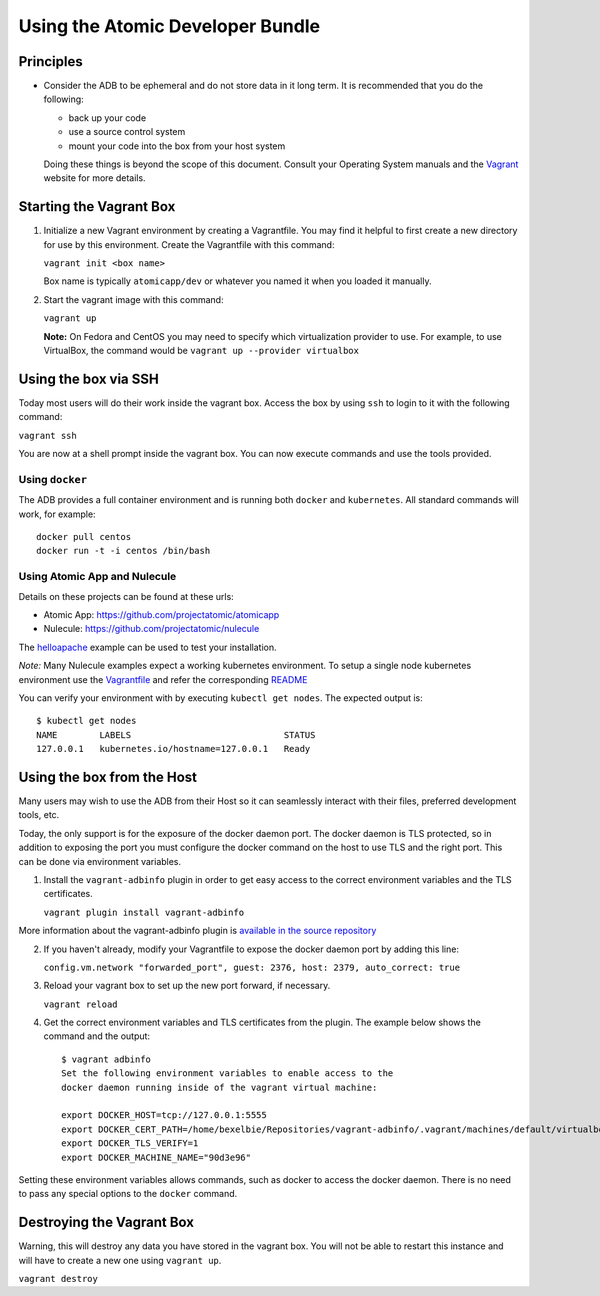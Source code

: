 =================================
Using the Atomic Developer Bundle
=================================

Principles
==========

* Consider the ADB to be ephemeral and do not store data in it long term.  It is recommended that you do the following:

  * back up your code
  * use a source control system
  * mount your code into the box from your host system

  Doing these things is beyond the scope of this document.  Consult your Operating System manuals and the `Vagrant <http://vagrantup.com/>`_ website for more details.

Starting the Vagrant Box
========================

1. Initialize a new Vagrant environment by creating a Vagrantfile.  You may find it helpful to first create a new directory for use by this environment.  Create the Vagrantfile with this command:

   ``vagrant init <box name>``

   Box name is typically ``atomicapp/dev`` or whatever you named it when you loaded it manually.

2. Start the vagrant image with this command:
    
   ``vagrant up``

   **Note:** On Fedora and CentOS you may need to specify which virtualization provider to use.  For example, to use VirtualBox, the command would be ``vagrant up --provider virtualbox``

Using the box via SSH
=====================
   
Today most users will do their work inside the vagrant box.  Access the box by using ``ssh`` to login to it with the following command:

``vagrant ssh``

You are now at a shell prompt inside the vagrant box.  You can now execute commands and use the tools provided.

Using ``docker``
################

The ADB provides a full container environment and is running both ``docker`` and ``kubernetes``.  All standard commands will work, for example::

   docker pull centos
   docker run -t -i centos /bin/bash

Using Atomic App and Nulecule
#############################

Details on these projects can be found at these urls:

* Atomic App: https://github.com/projectatomic/atomicapp
* Nulecule: https://github.com/projectatomic/nulecule

The `helloapache <https://registry.hub.docker.com/u/projectatomic/helloapache/>`_ example can be used to test your installation.

*Note:* Many Nulecule examples expect a working kubernetes environment.  To setup a single node kubernetes environment use the `Vagrantfile <../components/centos/centos-k8s-singlenode-setup/Vagrantfile>`_ and refer the corresponding `README <../components/centos/centos-k8s-singlenode-setup/README.rst>`_

You can verify your environment with by executing ``kubectl get nodes``.  The expected output is:

::

  $ kubectl get nodes                                                                         
  NAME        LABELS                             STATUS
  127.0.0.1   kubernetes.io/hostname=127.0.0.1   Ready

Using the box from the Host
===========================

Many users may wish to use the ADB from their Host so it can seamlessly interact with their files, preferred development tools, etc.

Today, the only support is for the exposure of the docker daemon port.  The docker daemon is TLS protected, so in addition to exposing the port you must configure the docker command on the host to use TLS and the right port.  This can be done via environment variables.

1. Install the ``vagrant-adbinfo`` plugin in order to get easy access to the correct environment variables and the TLS certificates.

   ``vagrant plugin install vagrant-adbinfo``

More information about the vagrant-adbinfo plugin is `available in the source repository <https://github.com/bexelbie/vagrant-adbinfo>`_

2. If you haven't already, modify your Vagrantfile to expose the docker daemon port by adding this line:

   ``config.vm.network "forwarded_port", guest: 2376, host: 2379, auto_correct: true``

3. Reload your vagrant box to set up the new port forward, if necessary.

   ``vagrant reload``
   
4. Get the correct environment variables and TLS certificates from the plugin.  The example below shows the command and the output::

    $ vagrant adbinfo
    Set the following environment variables to enable access to the
    docker daemon running inside of the vagrant virtual machine:
    
    export DOCKER_HOST=tcp://127.0.0.1:5555
    export DOCKER_CERT_PATH=/home/bexelbie/Repositories/vagrant-adbinfo/.vagrant/machines/default/virtualbox/.docker
    export DOCKER_TLS_VERIFY=1
    export DOCKER_MACHINE_NAME="90d3e96"

Setting these environment variables allows commands, such as docker to access the docker daemon.  There is no need to pass any special options to the ``docker`` command.


Destroying the Vagrant Box
==========================

Warning, this will destroy any data you have stored in the vagrant box.  You will not be able to restart this instance and will have to create a new one using ``vagrant up``.

``vagrant destroy``
